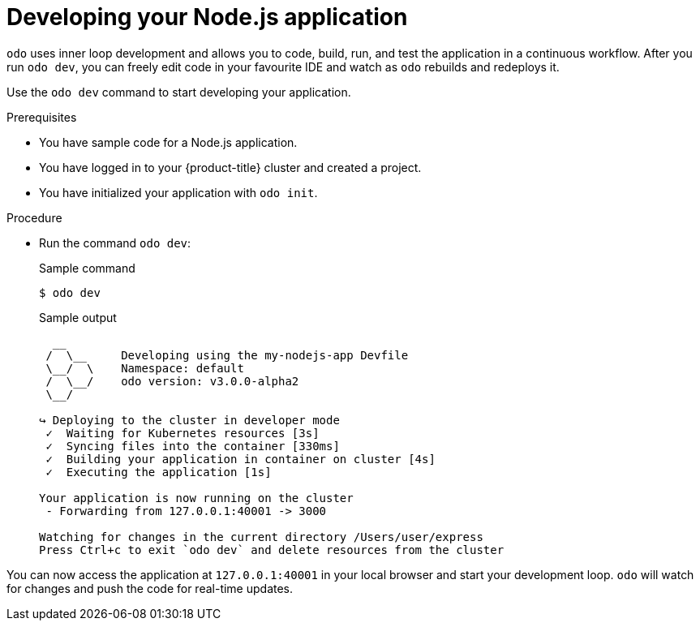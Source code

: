 // Module included in the following assemblies:
//
// * cli_reference/developer_cli_odo/getting-started-with-odo/odo-getting-started-nodejs.adoc

:_content-type: Procedure
[id="odo-getting-started-dev-nodejs_{context}"]

= Developing your Node.js application

`odo` uses inner loop development and allows you to code, build, run, and test the application in a continuous workflow. After you run `odo dev`, you can freely edit code in your favourite IDE and watch as `odo` rebuilds and redeploys it.

Use the `odo dev` command to start developing your application.

.Prerequisites
* You have sample code for a Node.js application.
* You have logged in to your {product-title} cluster and created a project.
* You have initialized your application with `odo init`.

.Procedure
* Run the command `odo dev`:
+
.Sample command
[source, terminal]
----
$ odo dev
----
+
.Sample output
[source, terminal]
----
  __
 /  \__     Developing using the my-nodejs-app Devfile
 \__/  \    Namespace: default
 /  \__/    odo version: v3.0.0-alpha2
 \__/

↪ Deploying to the cluster in developer mode
 ✓  Waiting for Kubernetes resources [3s]
 ✓  Syncing files into the container [330ms]
 ✓  Building your application in container on cluster [4s]
 ✓  Executing the application [1s]

Your application is now running on the cluster
 - Forwarding from 127.0.0.1:40001 -> 3000

Watching for changes in the current directory /Users/user/express
Press Ctrl+c to exit `odo dev` and delete resources from the cluster
----

You can now access the application at `127.0.0.1:40001` in your local browser and start your development loop. `odo` will watch for changes and push the code for real-time updates.

